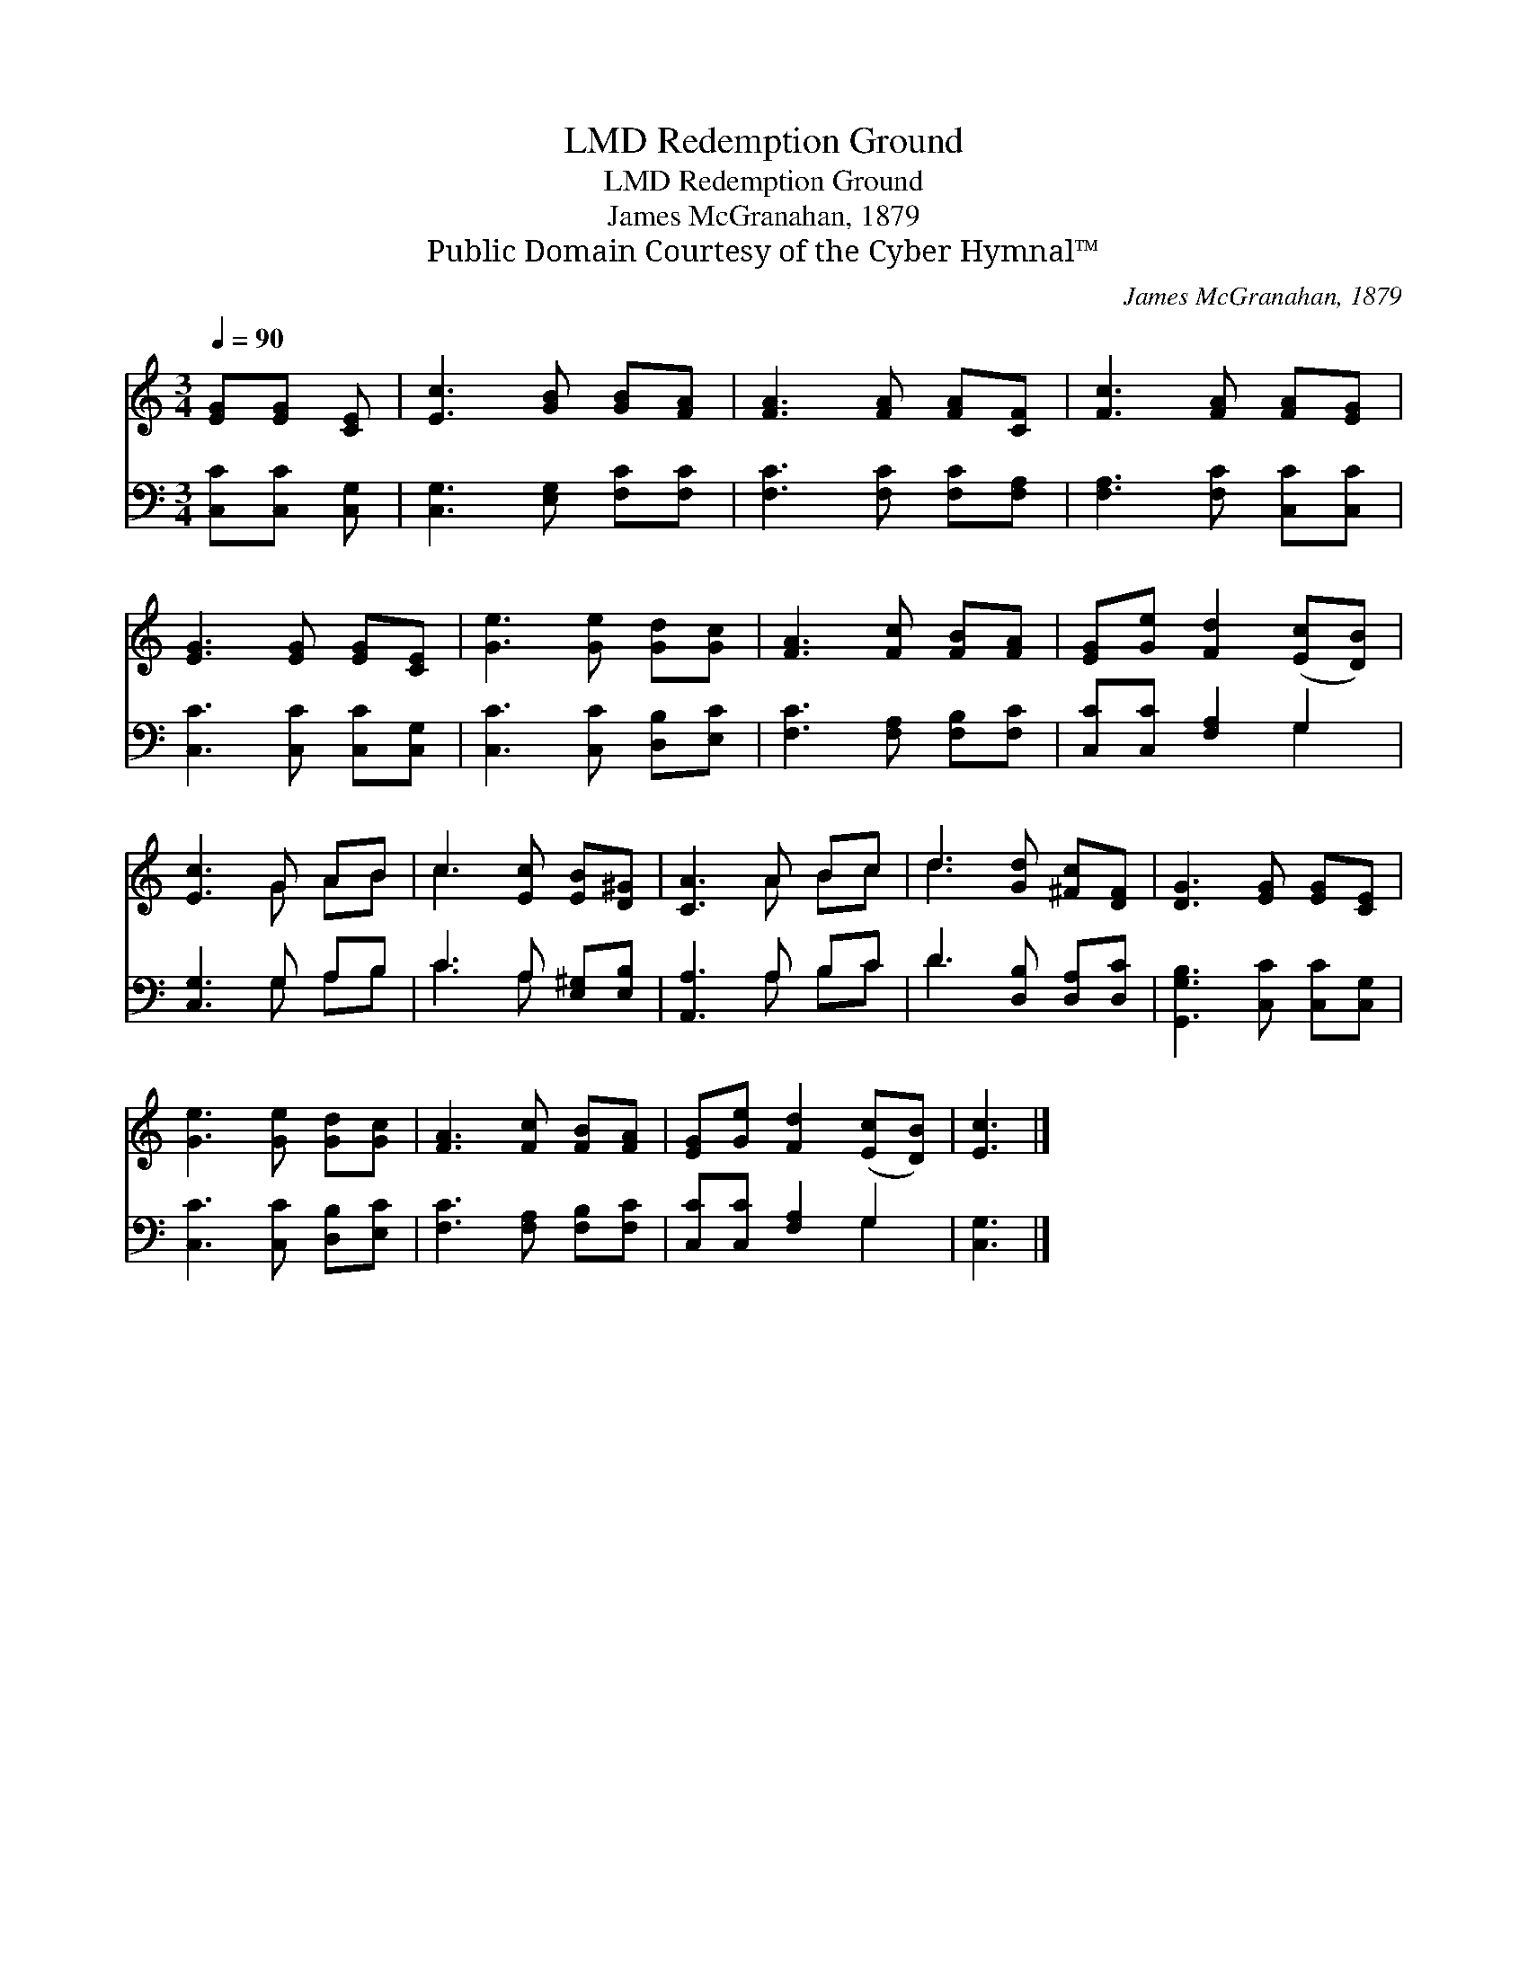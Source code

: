 X:1
T:Redemption Ground, LMD
T:Redemption Ground, LMD
T:James McGranahan, 1879
T:Public Domain Courtesy of the Cyber Hymnal™
C:James McGranahan, 1879
Z:Public Domain
Z:Courtesy of the Cyber Hymnal™
%%score ( 1 2 ) ( 3 4 )
L:1/8
Q:1/4=90
M:3/4
K:C
V:1 treble 
V:2 treble 
V:3 bass 
V:4 bass 
V:1
 [EG][EG] [CE] | [Ec]3 [GB] [GB][FA] | [FA]3 [FA] [FA][CF] | [Fc]3 [FA] [FA][EG] | %4
 [EG]3 [EG] [EG][CE] | [Ge]3 [Ge] [Gd][Gc] | [FA]3 [Fc] [FB][FA] | [EG][Ge] [Fd]2 ([Ec][DB]) | %8
 [Ec]3 G AB | c3 [Ec] [EB][D^G] | [CA]3 A Bc | d3 [Gd] [^Fc][DF] | [DG]3 [EG] [EG][CE] | %13
 [Ge]3 [Ge] [Gd][Gc] | [FA]3 [Fc] [FB][FA] | [EG][Ge] [Fd]2 ([Ec][DB]) | [Ec]3 |] %17
V:2
 x3 | x6 | x6 | x6 | x6 | x6 | x6 | x6 | x3 G AB | c3 x3 | x3 A Bc | d3 x3 | x6 | x6 | x6 | x6 | %16
 x3 |] %17
V:3
 [C,C][C,C] [C,G,] | [C,G,]3 [E,G,] [F,C][F,C] | [F,C]3 [F,C] [F,C][F,A,] | %3
 [F,A,]3 [F,C] [C,C][C,C] | [C,C]3 [C,C] [C,C][C,G,] | [C,C]3 [C,C] [D,B,][E,C] | %6
 [F,C]3 [F,A,] [F,B,][F,C] | [C,C][C,C] [F,A,]2 G,2 | [C,G,]3 G, A,B, | C3 A, [E,^G,][E,B,] | %10
 [A,,A,]3 A, B,C | D3 [D,B,] [D,A,][D,C] | [G,,G,B,]3 [C,C] [C,C][C,G,] | %13
 [C,C]3 [C,C] [D,B,][E,C] | [F,C]3 [F,A,] [F,B,][F,C] | [C,C][C,C] [F,A,]2 G,2 | [C,G,]3 |] %17
V:4
 x3 | x6 | x6 | x6 | x6 | x6 | x6 | x4 G,2 | x3 G, A,B, | C3 A, x2 | x3 A, B,C | D3 x3 | x6 | x6 | %14
 x6 | x4 G,2 | x3 |] %17

